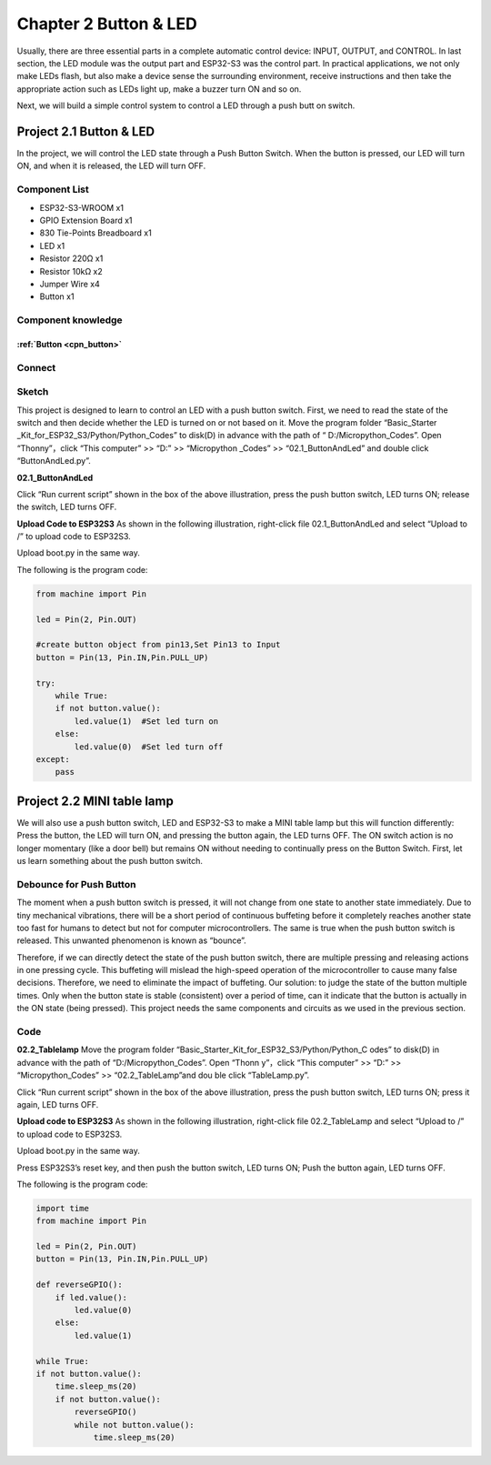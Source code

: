 Chapter 2 Button & LED
=========================
Usually, there are three essential parts in a complete automatic control device: 
INPUT, OUTPUT, and CONTROL. In last section, the LED module was the output part 
and ESP32-S3 was the control part. In practical applications, we not only make 
LEDs flash, but also make a device sense the surrounding environment, receive 
instructions and then take the appropriate action such as LEDs light up, make a 
buzzer turn ON and so on.

.. image:: img/other/2.png

Next, we will build a simple control system to control a LED through a push butt
on switch.

Project 2.1 Button & LED
----------------------------
In the project, we will control the LED state through a Push Button Switch. When 
the button is pressed, our LED will turn ON, and when it is released, the LED will 
turn OFF.

Component List
^^^^^^^^^^^^^^^
- ESP32-S3-WROOM x1
- GPIO Extension Board x1
- 830 Tie-Points Breadboard x1
- LED x1
- Resistor 220Ω x1
- Resistor 10kΩ x2
- Jumper Wire x4
- Button x1

Component knowledge
^^^^^^^^^^^^^^^^^^^^
:ref:`Button <cpn_button>`
"""""""""""""""""""""""""""

Connect
^^^^^^^^^^
.. image:: img/connect/2.png

Sketch
^^^^^^^
This project is designed to learn to control an LED with a push button switch. 
First, we need to read the state of the switch and then decide whether the LED 
is turned on or not based on it. Move the program folder “Basic_Starter
_Kit_for_ESP32_S3/Python/Python_Codes” to disk(D) in advance with the path of “
D:/Micropython_Codes”. Open “Thonny”，click “This computer” >> “D:” >> “Micropython
_Codes” >> “02.1_ButtonAndLed” and double click “ButtonAndLed.py”.

**02.1_ButtonAndLed**

.. image:: img/software/2.1.png

Click “Run current script” shown in the box of the above illustration, press the 
push button switch, LED turns ON; release the switch, LED turns OFF.

.. image:: img/phenomenon/2.1.png

**Upload Code to ESP32S3**
As shown in the following illustration, right-click file 02.1_ButtonAndLed and 
select “Upload to /” to upload code to ESP32S3.

.. image:: img/software/2.1-1.png

Upload boot.py in the same way.

.. image:: img/software/2.1-2.png

The following is the program code:

.. code-block:: python

    from machine import Pin

    led = Pin(2, Pin.OUT)

    #create button object from pin13,Set Pin13 to Input
    button = Pin(13, Pin.IN,Pin.PULL_UP) 

    try:
        while True:
        if not button.value():     
            led.value(1)  #Set led turn on
        else:
            led.value(0)  #Set led turn off
    except:
        pass

Project 2.2 MINI table lamp
----------------------------

We will also use a push button switch, LED and ESP32-S3 to make a MINI table lamp 
but this will function differently: Press the button, the LED will turn ON, and 
pressing the button again, the LED turns OFF. The ON switch action is no longer 
momentary (like a door bell) but remains ON without needing to continually press 
on the Button Switch. First, let us learn something about the push button switch.

Debounce for Push Button
^^^^^^^^^^^^^^^^^^^^^^^^^^

The moment when a push button switch is pressed, it will not change from one state 
to another state immediately. Due to tiny mechanical vibrations, there will be a 
short period of continuous buffeting before it completely reaches another state 
too fast for humans to detect but not for computer microcontrollers. The same is 
true when the push button switch is released. This unwanted phenomenon is known 
as “bounce”.

.. image:: img/other/2.2.png

Therefore, if we can directly detect the state of the push button switch, there 
are multiple pressing and releasing actions in one pressing cycle. This buffeting 
will mislead the high-speed operation of the microcontroller to cause many false 
decisions. Therefore, we need to eliminate the impact of buffeting. Our solution: 
to judge the state of the button multiple times. Only when the button state is 
stable (consistent) over a period of time, can it indicate that the button is 
actually in the ON state (being pressed). This project needs the same components 
and circuits as we used in the previous section.

Code
^^^^^^^
**02.2_Tablelamp**
Move the program folder “Basic_Starter_Kit_for_ESP32_S3/Python/Python_C
odes” to disk(D) in advance with the path of “D:/Micropython_Codes”. Open “Thonn
y”，click “This computer” >> “D:” >> “Micropython_Codes” >> “02.2_TableLamp”and dou
ble click “TableLamp.py”.

.. image:: img/software/2.2.png

Click “Run current script” shown in the box of the above illustration, press the 
push button switch, LED turns ON; press it again, LED turns OFF.

.. image:: img/phenomenon/2.2.png

**Upload code to ESP32S3**
As shown in the following illustration, right-click file 02.2_TableLamp and 
select “Upload to /” to upload code to ESP32S3.

.. image:: img/software/2.2-1.png

Upload boot.py in the same way.

.. image:: img/software/2.2-2.png

Press ESP32S3’s reset key, and then push the button switch, LED turns ON; Push 
the button again, LED turns OFF.

.. image:: img/phenomenon/2.2.png

The following is the program code:

.. code-block:: python

    import time
    from machine import Pin

    led = Pin(2, Pin.OUT)        
    button = Pin(13, Pin.IN,Pin.PULL_UP)

    def reverseGPIO():
        if led.value():
            led.value(0)
        else:
            led.value(1)

    while True:
    if not button.value():
        time.sleep_ms(20)
        if not button.value():
            reverseGPIO()
            while not button.value():
                time.sleep_ms(20)
